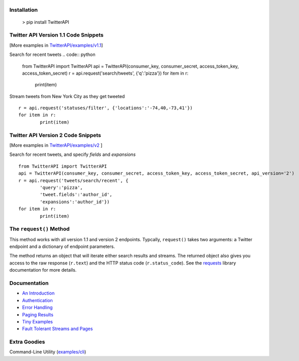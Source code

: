 |LOGO|
======
|BADGE_1.1| |BADGE_PREMIUM| |BADGE_2| |BADGE_ADS| |BADGE_LABS|
==============================================================
|BADGE_VERSION| |BADGE_CHAT| 
============================

.. |LOGO| image:: https://raw.githubusercontent.com/geduldig/TwitterAPI/master/logo.png 
.. |BADGE_VERSION| image:: http://img.shields.io/pypi/v/TwitterAPI.svg
   :target: https://crate.io/packages/TwitterAPI 
.. |BADGE_CHAT| image:: https://badges.gitter.im/Join%20Chat.svg
   :alt: Join the chat at https://gitter.im/geduldig/TwitterAPI
   :target: https://gitter.im/geduldig/TwitterAPI?utm_source=badge&utm_medium=badge&utm_campaign=pr-badge&utm_content=badge

.. |BADGE_2| image:: https://img.shields.io/endpoint?url=https%3A%2F%2Ftwbadges.glitch.me%2Fbadges%2Fv2
   :target: https://developer.twitter.com/en/docs/twitter-api 
.. |BADGE_LABS| image:: https://img.shields.io/endpoint?url=https%3A%2F%2Ftwbadges.glitch.me%2Fbadges%2Flabs
   :target: https://developer.twitter.com/en/docs/labs 
.. |BADGE_ADS| image:: https://img.shields.io/endpoint?url=https%3A%2F%2Ftwbadges.glitch.me%2Fbadges%2Fadsv9
   :target: https://developer.twitter.com/en/docs/twitter-ads-api
.. |BADGE_1.1| image:: https://img.shields.io/endpoint?url=https%3A%2F%2Ftwbadges.glitch.me%2Fbadges%2Fstandard
   :target: https://developer.twitter.com/en/docs/twitter-api
.. |BADGE_PREMIUM| image:: https://img.shields.io/endpoint?url=https%3A%2F%2Ftwbadges.glitch.me%2Fbadges%2Fpremium
   :target: https://developer.twitter.com

Installation
------------

	> pip install TwitterAPI

Twitter API Version 1.1 Code Snippets
-------------------------------------
[More examples in `TwitterAPI/examples/v1.1 <https://github.com/geduldig/TwitterAPI/tree/master/examples/v1.1>`_]

Search for recent tweets
.. code:: python

	from TwitterAPI import TwitterAPI
	api = TwitterAPI(consumer_key, consumer_secret, access_token_key, access_token_secret)
	r = api.request('search/tweets', {'q':'pizza'})
	for item in r:
		print(item)

Stream tweets from New York City as they get tweeted
::

	r = api.request('statuses/filter', {'locations':'-74,40,-73,41'})
	for item in r:
		print(item)

Twitter API Version 2 Code Snippets 
------------------------------------
[More examples in `TwitterAPI/examples/v2 <https://github.com/geduldig/TwitterAPI/tree/master/examples/v2>`_ ]

Search for recent tweets, and specify `fields` and `expansions`
::

	from TwitterAPI import TwitterAPI
	api = TwitterAPI(consumer_key, consumer_secret, access_token_key, access_token_secret, api_version='2')
	r = api.request('tweets/search/recent', {
		'query':'pizza', 
		'tweet.fields':'author_id',
		'expansions':'author_id'})
	for item in r:
		print(item)

The ``request()`` Method
------------------------

This method works with all version 1.1 and version 2 endpoints. Typcally, ``request()`` takes two arguments: a Twitter endpoint and a dictionary of endpoint parameters.  

The method returns an object that will iterate either search results and streams. The returned object also gives you access to the raw response (``r.text``) and the HTTP status code (``r.status_code``). See the `requests <http://docs.python-requests.org/en/latest/user/quickstart/>`_ library documentation for more details.

Documentation
-------------
* `An Introduction <http://geduldig.github.io/TwitterAPI>`_
* `Authentication <http://geduldig.github.io/TwitterAPI/authentication.html>`_
* `Error Handling <http://geduldig.github.io/TwitterAPI/errors.html>`_
* `Paging Results <http://geduldig.github.io/TwitterAPI/paging.html>`_
* `Tiny Examples <http://geduldig.github.io/TwitterAPI/examples.html>`_
* `Fault Tolerant Streams and Pages <http://geduldig.github.io/TwitterAPI/faulttolerance.html>`_

Extra Goodies
-------------
Command-Line Utility (`examples/cli <https://github.com/geduldig/TwitterAPI/blob/master/examples/cli>`_)

